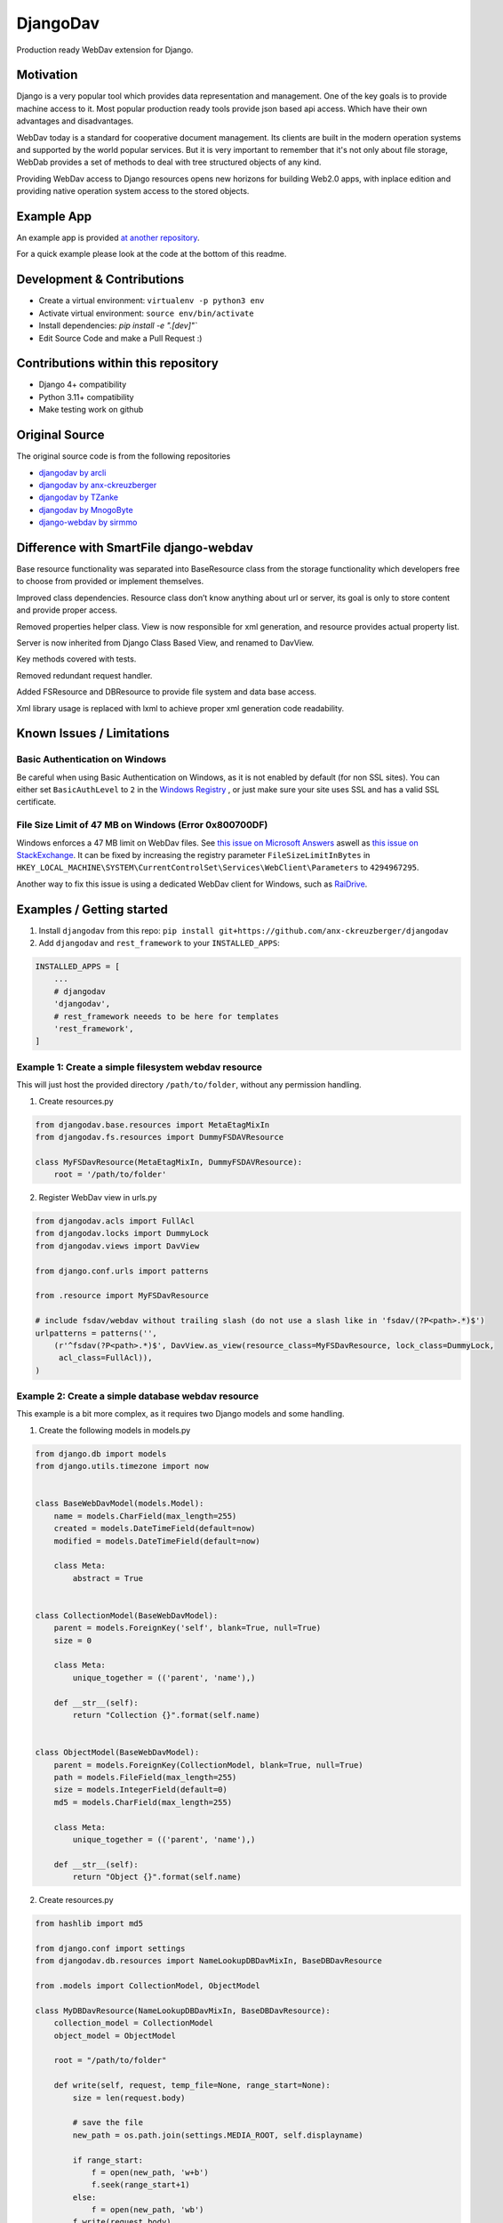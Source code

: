 DjangoDav
=========

Production ready WebDav extension for Django.

.. image:: https://travis-ci.org/ivorbosloper/djangodav.svg

Motivation
----------

Django is a very popular tool which provides data representation and management. One of the key goals is to provide
machine access to it. Most popular production ready tools provide json based api access. Which have their own
advantages and disadvantages.

WebDav today is a standard for cooperative document management. Its clients are built in the modern operation systems
and supported by the world popular services. But it is very important to remember that it's not only about file storage,
WebDab provides a set of methods to deal with tree structured objects of any kind.

Providing WebDav access to Django resources opens new horizons for building Web2.0 apps, with inplace edition and
providing native operation system access to the stored objects.


Example App
-----------

An example app is provided `at another repository <https://github.com/anx-ckreuzberger/djangodav-example-app>`_.

For a quick example please look at the code at the bottom of this readme.


Development & Contributions
---------------------------

- Create a virtual environment: ``virtualenv -p python3 env``
- Activate virtual environment: ``source env/bin/activate``
- Install dependencies: `pip install -e ".[dev]"``
- Edit Source Code and make a Pull Request :)


Contributions within this repository
------------------------------------

- Django 4+ compatibility
- Python 3.11+ compatibility
- Make testing work on github

Original Source
---------------

The original source code is from the following repositories

- `djangodav by arcli <https://github.com/arcli/djangodav/>`_
- `djangodav by anx-ckreuzberger <https://github.com/anx-ckreuzberger/djangodav>`_
- `djangodav by TZanke <https://github.com/TZanke/djangodav>`_
- `djangodav by MnogoByte <https://github.com/MnogoByte/djangodav>`_
- `django-webdav by sirmmo <https://github.com/sirmmo/django-webdav>`_


Difference with SmartFile django-webdav
---------------------------------------

Base resource functionality was separated into BaseResource class from the storage
functionality which developers free to choose from provided or implement themselves.

Improved class dependencies. Resource class don’t know anything about url or server, its
goal is only to store content and provide proper access.

Removed properties helper class. View is now responsible for xml generation, and resource
provides actual property list.

Server is now inherited from Django Class Based View, and renamed to DavView.

Key methods covered with tests.

Removed redundant request handler.

Added FSResource and DBResource to provide file system and data base access.

Xml library usage is replaced with lxml to achieve proper xml generation code readability.


Known Issues / Limitations
--------------------------

Basic Authentication on Windows
~~~~~~~~~~~~~~~~~~~~~~~~~~~~~~~

Be careful when using Basic Authentication on Windows, as it is not enabled by default (for non SSL sites). You can
either set ``BasicAuthLevel`` to ``2`` in the `Windows Registry <http://www.windowspage.de/tipps/022703.html>`_ , or
just make sure your site uses SSL and has a valid SSL certificate.


File Size Limit of 47 MB on Windows (Error 0x800700DF)
~~~~~~~~~~~~~~~~~~~~~~~~~~~~~~~~~~~~~~~~~~~~~~~~~~~~~~

Windows enforces a 47 MB limit on WebDav files. See `this issue on Microsoft Answers <https://answers.microsoft.com/en-us/ie/forum/ie8-windows_xp/error-0x800700df-the-file-size-exceeds-the-limit/d208bba6-920c-4639-bd45-f345f462934f>`_ 
aswell as `this issue on StackExchange <https://sharepoint.stackexchange.com/questions/119302/error-0x800700df-the-file-size-exceeds-the-limit-allowed-and-cannot-be-saved>`_.
It can be fixed by increasing the registry parameter ``FileSizeLimitInBytes`` in ``HKEY_LOCAL_MACHINE\SYSTEM\CurrentControlSet\Services\WebClient\Parameters`` to ``4294967295``.

Another way to fix this issue is using a dedicated WebDav client for Windows, such as `RaiDrive <https://www.raidrive.com/>`_.

Examples / Getting started
--------------------------

1. Install ``djangodav`` from this repo: ``pip install git+https://github.com/anx-ckreuzberger/djangodav``

2. Add ``djangodav`` and ``rest_framework`` to your ``INSTALLED_APPS``:

.. code-block:: python

    INSTALLED_APPS = [
        ...
        # djangodav
        'djangodav',
        # rest_framework neeeds to be here for templates
        'rest_framework',
    ]


Example 1: Create a simple filesystem webdav resource
~~~~~~~~~~~~~~~~~~~~~~~~~~~~~~~~~~~~~~~~~~~~~~~~~~~~~

This will just host the provided directory ``/path/to/folder``, without any permission handling.

1. Create resources.py

.. code:: python

    from djangodav.base.resources import MetaEtagMixIn
    from djangodav.fs.resources import DummyFSDAVResource

    class MyFSDavResource(MetaEtagMixIn, DummyFSDAVResource):
        root = '/path/to/folder'


2. Register WebDav view in urls.py

.. code:: python

    from djangodav.acls import FullAcl
    from djangodav.locks import DummyLock
    from djangodav.views import DavView

    from django.conf.urls import patterns

    from .resource import MyFSDavResource

    # include fsdav/webdav without trailing slash (do not use a slash like in 'fsdav/(?P<path>.*)$')
    urlpatterns = patterns('',
        (r'^fsdav(?P<path>.*)$', DavView.as_view(resource_class=MyFSDavResource, lock_class=DummyLock,
         acl_class=FullAcl)),
    )


Example 2: Create a simple database webdav resource
~~~~~~~~~~~~~~~~~~~~~~~~~~~~~~~~~~~~~~~~~~~~~~~~~~~

This example is a bit more complex, as it requires two Django models and some handling.

1. Create the following models in models.py

.. code:: python

    from django.db import models
    from django.utils.timezone import now


    class BaseWebDavModel(models.Model):
        name = models.CharField(max_length=255)
        created = models.DateTimeField(default=now)
        modified = models.DateTimeField(default=now)

        class Meta:
            abstract = True


    class CollectionModel(BaseWebDavModel):
        parent = models.ForeignKey('self', blank=True, null=True)
        size = 0

        class Meta:
            unique_together = (('parent', 'name'),)

        def __str__(self):
            return "Collection {}".format(self.name)


    class ObjectModel(BaseWebDavModel):
        parent = models.ForeignKey(CollectionModel, blank=True, null=True)
        path = models.FileField(max_length=255)
        size = models.IntegerField(default=0)
        md5 = models.CharField(max_length=255)

        class Meta:
            unique_together = (('parent', 'name'),)

        def __str__(self):
            return "Object {}".format(self.name)



2. Create resources.py

.. code:: python

    from hashlib import md5

    from django.conf import settings
    from djangodav.db.resources import NameLookupDBDavMixIn, BaseDBDavResource

    from .models import CollectionModel, ObjectModel

    class MyDBDavResource(NameLookupDBDavMixIn, BaseDBDavResource):
        collection_model = CollectionModel
        object_model = ObjectModel

        root = "/path/to/folder"

        def write(self, request, temp_file=None, range_start=None):
            size = len(request.body)

            # save the file
            new_path = os.path.join(settings.MEDIA_ROOT, self.displayname)

            if range_start:
                f = open(new_path, 'w+b')
                f.seek(range_start+1)
            else:
                f = open(new_path, 'wb')
            f.write(request.body)
            f.close()

            # calculate a hashsum of the request
            if range_start:
                buf = open(new_path, 'rb').read()
                hashsum = md5(buf).hexdigest()
                size = len(buf)
                del buf
            else:
                hashsum = md5(request.body).hexdigest()

            if not self.exists:
                obj = self.object_model(
                    name=self.displayname,
                    parent=self.get_parent().obj,
                    md5=hashsum,
                    size=size
                )

                obj.path.name = new_path
                obj.save()
                return

            self.obj.size = size
            self.obj.modified = now()
            self.obj.path.name = new_path
            self.obj.md5 = hashsum

            self.obj.save(update_fields=['path', 'size', 'modified', 'md5'])

        def read(self):
            return self.obj.path

        @property
        def etag(self):
            return self.obj.md5

        @property
        def getcontentlength(self):
            return self.obj.size



3. Register WebDav view in urls.py

.. code:: python

    from djangodav.acls import FullAcl
    from djangodav.locks import DummyLock
    from djangodav.views import DavView

    from django.conf.urls import patterns

    from .resource import MyDBDavResource

    # include fsdav/webdav without trailing slash (do not use a slash like in 'dbdav/(?P<path>.*)$')
    urlpatterns = patterns('',
        (r'^dbdav(?P<path>.*)$', DavView.as_view(resource_class=MyFSDavResource, lock_class=DummyLock,
         acl_class=FullAcl)),
    )
